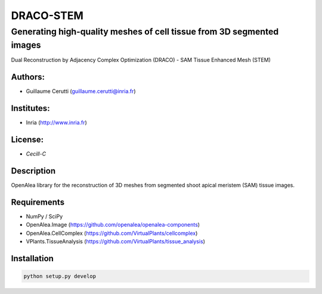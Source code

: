 ========================
DRACO-STEM
========================

.. {# pkglts, doc

.. #}

----------------------------------------------------------------------
Generating high-quality meshes of cell tissue from 3D segmented images
----------------------------------------------------------------------

.. image:: https://github.com/VirtualPlants/draco_stem/blob/master/logo.png
	:width: 300px

Dual Reconstruction by Adjacency Complex Optimization (DRACO) - SAM Tissue Enhanced Mesh (STEM)

Authors:
--------
* Guillaume Cerutti (guillaume.cerutti@inria.fr)


Institutes:
-----------
* Inria (http://www.inria.fr)


License: 
--------
* `Cecill-C`



Description
-----------

OpenAlea library for the reconstruction of 3D meshes from segmented shoot apical meristem (SAM) tissue images.


Requirements
------------

* NumPy / SciPy
* OpenAlea.Image (https://github.com/openalea/openalea-components)
* OpenAlea.CellComplex (https://github.com/VirtualPlants/cellcomplex)
* VPlants.TissueAnalysis (https://github.com/VirtualPlants/tissue_analysis)


Installation
------------

.. code-block:: python

	python setup.py develop


